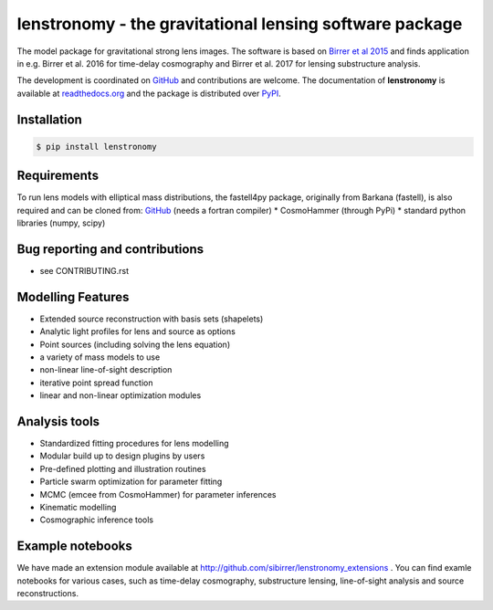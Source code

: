 =============================
lenstronomy - the gravitational lensing software package
=============================

.. image:: https://badge.fury.io/py/lenstronomy.png
    :target: http://badge.fury.io/py/lenstronomy

.. image:: https://travis-ci.org/sibirrer/lenstronomy.png?branch=master
        :target: https://travis-ci.org/sibirrer/lenstronomy

.. image:: https://readthedocs.org/projects/lenstronomy/badge/?version=latest
        :target: http://lenstronomy.readthedocs.io/en/latest/?badge=latest
        :alt: Documentation Status

.. image:: https://coveralls.io/repos/github/sibirrer/lenstronomy/badge.svg?branch=master
        :target: https://coveralls.io/github/sibirrer/lenstronomy?branch=master

.. image:: https://img.shields.io/badge/license-MIT-blue.svg?style=flat
    :target: https://github.com/sibirrer/lenstronomy/blob/master/LICENSE


The model package for gravitational strong lens images.
The software is based on `Birrer et al 2015 <http://adsabs.harvard.edu/abs/2015ApJ...813..102B>`_  and finds application in
e.g. Birrer et al. 2016 for time-delay cosmography and Birrer et al. 2017 for lensing substructure analysis.


The development is coordinated on `GitHub <http://github.com/sibirrer/lenstronomy>`_ and contributions are welcome.
The documentation of **lenstronomy** is available at `readthedocs.org <http://lenstronomy.readthedocs.org/>`_ and
the package is distributed over `PyPI <https://pypi.python.org/pypi/lenstronomy>`_.



Installation
--------

.. code-block:: bash

    $ pip install lenstronomy


Requirements
-------
To run lens models with elliptical mass distributions, the fastell4py package, originally from Barkana (fastell),
is also required and can be cloned from: `GitHub <http://github/sibirrer/fastell4py>`__ (needs a fortran compiler)
* CosmoHammer (through PyPi)
* standard python libraries (numpy, scipy)


Bug reporting and contributions
-------
* see CONTRIBUTING.rst


Modelling Features
--------

* Extended source reconstruction with basis sets (shapelets)
* Analytic light profiles for lens and source as options
* Point sources (including solving the lens equation)
* a variety of mass models to use
* non-linear line-of-sight description
* iterative point spread function
* linear and non-linear optimization modules



Analysis tools
-------
* Standardized fitting procedures for lens modelling
* Modular build up to design plugins by users
* Pre-defined plotting and illustration routines
* Particle swarm optimization for parameter fitting
* MCMC (emcee from CosmoHammer) for parameter inferences
* Kinematic modelling
* Cosmographic inference tools



Example notebooks
------
We have made an extension module available at `http://github.com/sibirrer/lenstronomy_extensions <http://github.com/sibirrer/lenstronomy_extensions>`_ .
You can find examle notebooks for various cases, such as time-delay cosmography, substructure lensing,
line-of-sight analysis and source reconstructions.
